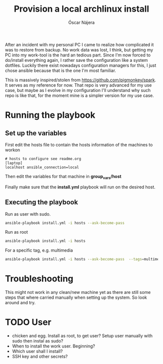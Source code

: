 #+TITLE:  Provision a local archlinux install
#+AUTHOR: Óscar Nájera

After an incident with my personal PC I came to realize how complicated it
was to restore from backup. No work data was lost, I think, but getting my
PC into my work-tool is the hard an tedious part. Since I'm now forced to
do/install everything again, I rather save the configuration like a system
dotfiles. Luckily there exist nowadays configuration managers for this, I
just chose ansible because that is the one I'm most familiar.

This is massively inspired/stolen from
[[https://github.com/pigmonkey/spark]]. It serves as my reference for now. That
repo is very advanced for my use case, but maybe as I evolve in my
configuration I'll understand why such repo is like that, for the moment
mine is a simpler version for my use case.

* Running the playbook
** Set up the variables
First edit the hosts file to contain the hosts information of the machines to workon

#+BEGIN_SRC shell :tangle hosts
  # hosts to configure see readme.org
  [laptop]
  localhost ansible_connection=local
#+END_SRC

Then edit the variables for that machine in *group_vars/host*

Finally make sure that the *install.yml* playbook will run on the desired host.
** Executing the playbook
Run as user with sudo.
#+BEGIN_SRC sh
ansible-playbook install.yml -i hosts --ask-become-pass
#+END_SRC

Run as root
#+BEGIN_SRC sh
ansible-playbook install.yml -i hosts
#+END_SRC

For a specific tag, e.g. multimedia
#+BEGIN_SRC sh
ansible-playbook install.yml -i hosts --ask-become-pass  --tags=multimedia
#+END_SRC
* Troubleshooting
This might not work in any clean/new machine yet as there are still some
steps that where carried manually when setting up the system. So look
around and try.

* TODO User
- chicken and egg. Install as root, to get user? Setup user manually with sudo then instal as sudo?
- When to install the work user. Beginning?
- Which user shall I install?
- SSH key and other secrets?
